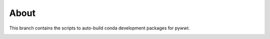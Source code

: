 About
-----

This branch contains the scripts to auto-build conda development packages for pywwt.

.. image:: https://anaconda.org/wwt/pywwt/badges/version.svg
   :target: https://anaconda.org/wwt/pywwt
